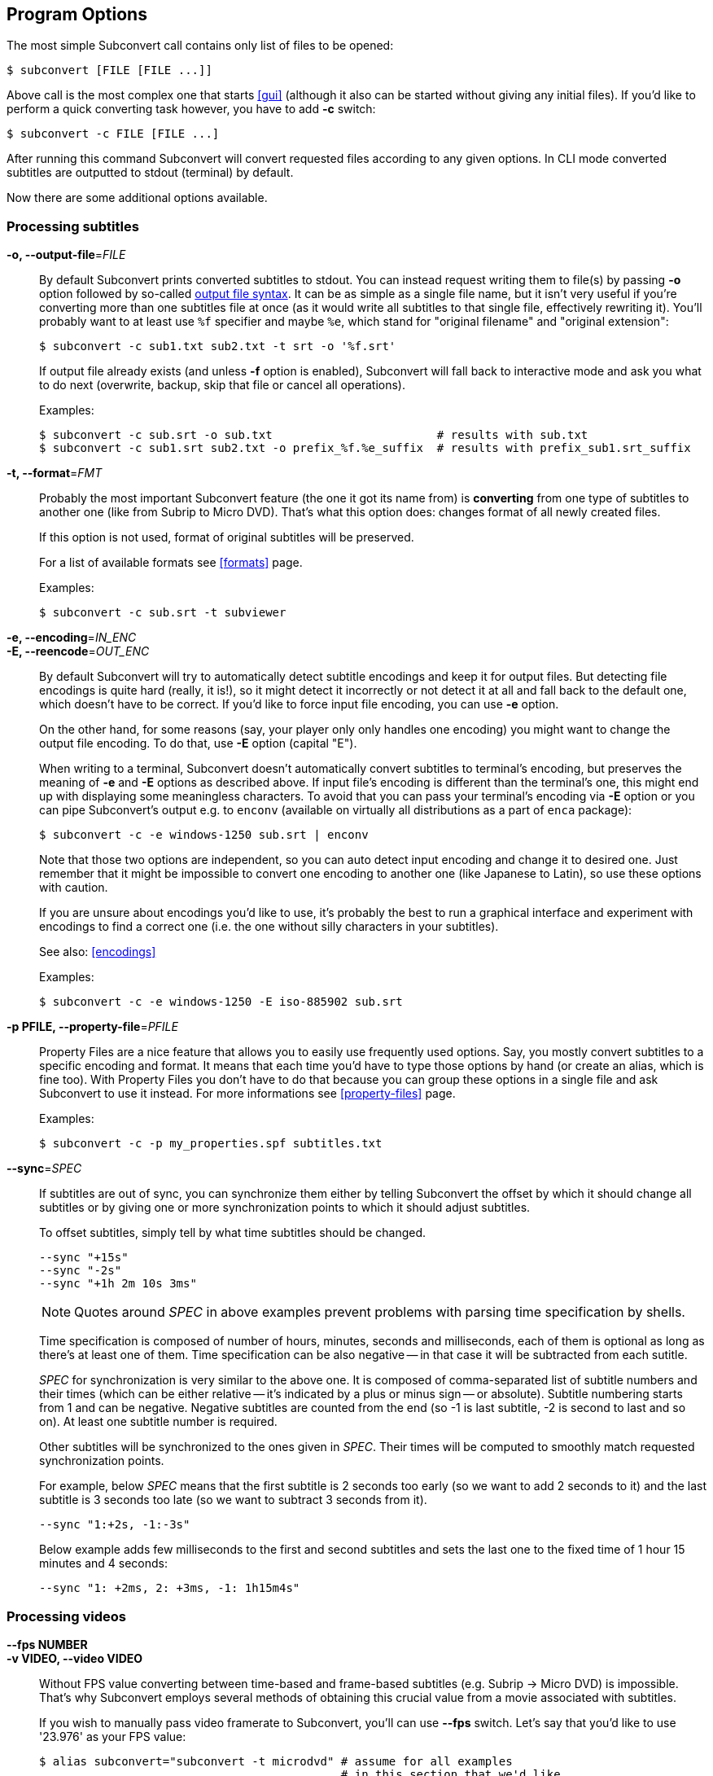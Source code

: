 [[prog-opts]]
== Program Options

The most simple Subconvert call contains only list of files to be opened:

----
$ subconvert [FILE [FILE ...]]
----

Above call is the most complex one that starts <<gui>> (although it also can be
started without giving any initial files). If you'd like to perform a quick
converting task however, you have to add *-c* switch:

----
$ subconvert -c FILE [FILE ...]
----

After running this command Subconvert will convert requested files according to
any given options. In CLI mode converted subtitles are outputted to stdout
(terminal) by default.

Now there are some additional options available.

=== Processing subtitles

*-o, --output-file*=_FILE_::

By default Subconvert prints converted subtitles to stdout. You can instead
request writing them to file(s) by passing *-o* option followed by so-called
<<faq-output-syntax,output file syntax>>. It can be as simple as a single file
name, but it isn't very useful if you're converting more than one subtitles file
at once (as it would write all subtitles to that single file, effectively
rewriting it). You'll probably want to at least use `%f` specifier and maybe
`%e`, which stand for "original filename" and "original extension":
+
----
$ subconvert -c sub1.txt sub2.txt -t srt -o '%f.srt'
----
+
If output file already exists (and unless *-f* option is enabled), Subconvert
will fall back to interactive mode and ask you what to do next (overwrite,
backup, skip that file or cancel all operations).
+
Examples:
+
----
$ subconvert -c sub.srt -o sub.txt                        # results with sub.txt
$ subconvert -c sub1.srt sub2.txt -o prefix_%f.%e_suffix  # results with prefix_sub1.srt_suffix
----

*-t, --format*=_FMT_::

Probably the most important Subconvert feature (the one it got its name from) is
*converting* from one type of subtitles to another one (like from Subrip to
Micro DVD). That's what this option does: changes format of all newly created
files.
+
If this option is not used, format of original subtitles will be preserved.
+
For a list of available formats see <<formats>> page.
+
Examples:
+
----
$ subconvert -c sub.srt -t subviewer
----

*-e, --encoding*=_IN_ENC_::
*-E, --reencode*=_OUT_ENC_::

By default Subconvert will try to automatically detect subtitle encodings and
keep it for output files. But detecting file encodings is quite hard (really, it
is!), so it might detect it incorrectly or not detect it at all and fall back to
the default one, which doesn't have to be correct. If you'd like to force input
file encoding, you can use *-e* option.
+
On the other hand, for some reasons (say, your player only only handles one
encoding) you might want to change the output file encoding. To do that, use
*-E* option (capital "E").
+
When writing to a terminal, Subconvert doesn't automatically convert subtitles
to terminal's encoding, but preserves the meaning of *-e* and *-E* options as
described above. If input file's encoding is different than the terminal's one,
this might end up with displaying some meaningless characters. To avoid that you
can pass your terminal's encoding via *-E* option or you can pipe Subconvert's
output e.g. to `enconv` (available on virtually all distributions as a part of
`enca` package):
+
----
$ subconvert -c -e windows-1250 sub.srt | enconv
----
+
Note that those two options are independent, so you can auto detect input
encoding and change it to desired one. Just remember that it might be impossible
to convert one encoding to another one (like Japanese to Latin), so use these
options with caution.
+
If you are unsure about encodings you'd like to use, it's probably the best to
run a graphical interface and experiment with encodings to find a correct one
(i.e. the one without silly characters in your subtitles).
+
See also: <<encodings>>
+
Examples:
+
----
$ subconvert -c -e windows-1250 -E iso-885902 sub.srt
----

*-p PFILE, --property-file*=_PFILE_::

Property Files are a nice feature that allows you to easily use frequently used
options. Say, you mostly convert subtitles to a specific encoding and format. It
means that each time you'd have to type those options by hand (or create an
alias, which is fine too). With Property Files you don't have to do that because
you can group these options in a single file and ask Subconvert to use it
instead. For more informations see <<property-files>> page.
+
Examples:
+
----
$ subconvert -c -p my_properties.spf subtitles.txt
----

*--sync*=_SPEC_::

If subtitles are out of sync, you can synchronize them either by telling
Subconvert the offset by which it should change all subtitles or by giving one
or more synchronization points to which it should adjust subtitles.
+
To offset subtitles, simply tell by what time subtitles should be changed.
+
----
--sync "+15s"
--sync "-2s"
--sync "+1h 2m 10s 3ms"
----
+
NOTE: Quotes around _SPEC_ in above examples prevent problems with parsing time
specification by shells.
+
Time specification is composed of number of hours, minutes, seconds and
milliseconds, each of them is optional as long as there's at least one of them.
Time specification can be also negative -- in that case it will be subtracted
from each sutitle.
+
_SPEC_ for synchronization is very similar to the above one. It is composed of
comma-separated list of subtitle numbers and their times (which can be either
relative -- it's indicated by a plus or minus sign -- or absolute). Subtitle
numbering starts from 1 and can be negative. Negative subtitles are counted from
the end (so -1 is last subtitle, -2 is second to last and so on). At least one
subtitle number is required.
+
Other subtitles will be synchronized to the ones given in _SPEC_. Their times
will be computed to smoothly match requested synchronization points.
+
For example, below _SPEC_ means that the first subtitle is 2 seconds too early
(so we want to add 2 seconds to it) and the last subtitle is 3 seconds too late
(so we want to subtract 3 seconds from it).
+
----
--sync "1:+2s, -1:-3s"
----
+
Below example adds few milliseconds to the first and second subtitles and sets
the last one to the fixed time of 1 hour 15 minutes and 4 seconds:
+
----
--sync "1: +2ms, 2: +3ms, -1: 1h15m4s"
----

=== Processing videos

*--fps NUMBER*::
*-v VIDEO, --video VIDEO*::

Without FPS value converting between time-based and frame-based subtitles (e.g.
Subrip -> Micro DVD) is impossible. That's why Subconvert employs several
methods of obtaining this crucial value from a movie associated with subtitles.
+
If you wish to manually pass video framerate to Subconvert, you'll can use
*--fps* switch. Let's say that you'd like to use '23.976' as your FPS value:
+
----
$ alias subconvert="subconvert -t microdvd" # assume for all examples
                                            # in this section that we'd like
                                            # to convert from subrip to microdvd

$ subconvert -c --fps 23.976 subtitles.srt
----
+
By default Subconvert will try to find and use framerate of a movie with similar
file name to the one of subtitles. If video file name doesn't match subtitles'
one, you can hard set a _VIDEO_ file for each of your subtitles. What is more,
you can use similar syntax to the <<faq-output-syntax,output file syntax>>: `%f`
will be replaced with a subtitle file name and `%e` with extension (although
using %e is not very useful):
+
----
$ subconvert -c -v "%f.avi" sub1.srt sub2.srt  # will search for
                                               # sub1.avi and sub2.avi

# subconvert -c -v common_video.avi sub1.srt sub2.srt  # for both subtitles
                                                       # FPS of common_video.avi
                                                       # will be used
----

=== Other options

*-f, --force*::
  assume 'yes' when Subconvert would normally ask for your permission (e.g.
  whether to overwrite existing file or not)

*--debug*::
  show some debug prints. Useful for developers or when reporting a bug.

*--quiet*::
  the opposite of *--debug*. Subconvert will print only when there's a critical
  error of some kind.

*--help*::
  displays a built-in help with a summary of all Subconvert options.

*--version*::
  displays used version of Subconvert

// vim: set tw=80 colorcolumn=81 ft=asciidoc :

